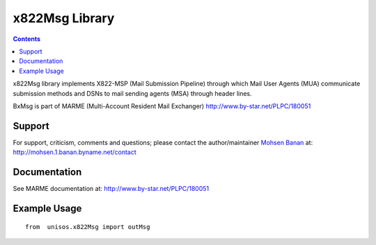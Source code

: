 ===============
x822Msg Library
===============

.. contents::
   :depth: 3
..

x822Msg library implements X822-MSP (Mail Submission Pipeline) through
which Mail User Agents (MUA) communicate submission methods and DSNs to
mail sending agents (MSA) through header lines.

BxMsg is part of MARME (Multi-Account Resident Mail Exchanger)
http://www.by-star.net/PLPC/180051

Support
=======

For support, criticism, comments and questions; please contact the
author/maintainer `Mohsen Banan <http://mohsen.1.banan.byname.net>`__
at: http://mohsen.1.banan.byname.net/contact

Documentation
=============

See MARME documentation at: http://www.by-star.net/PLPC/180051

Example Usage
=============

::

    from  unisos.x822Msg import outMsg
